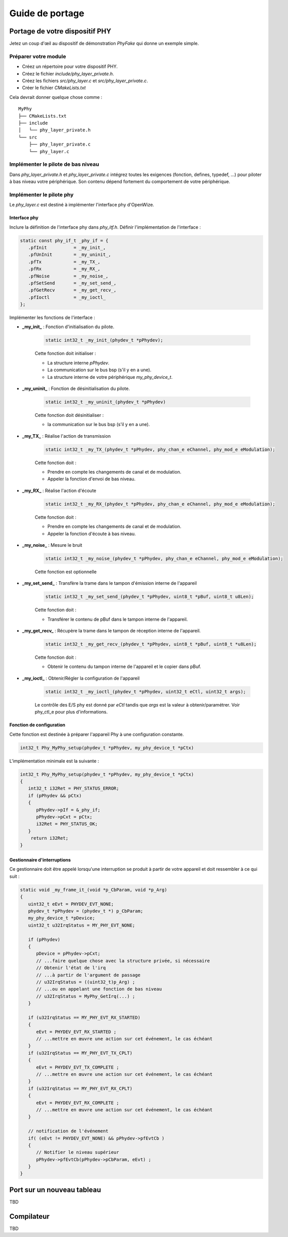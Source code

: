 
Guide de portage
=================

..
   Ajouter une application à la démo Nucleo L476
   ------------------------------------------
   TBD 

Portage de votre dispositif PHY
--------------------------------

Jetez un coup d'œil au dispositif de démonstration *PhyFake* qui donne un exemple simple.

Préparer votre module
^^^^^^^^^^^^^^^^^^^^^

- Créez un répertoire pour votre dispositif PHY.
- Créez le fichier *include/phy_layer_private.h*.
- Créez les fichiers *src/phy_layer.c* et *src/phy_layer_private.c*.
- Créer le fichier *CMakeLists.txt*

Cela devrait donner quelque chose comme :

:: 

   MyPhy
   ├── CMakeLists.txt
   ├── include
   │   └── phy_layer_private.h
   └── src
       ├── phy_layer_private.c
       └── phy_layer.c

Implémenter le pilote de bas niveau
^^^^^^^^^^^^^^^^^^^^^^^^^^^^^^^^^^^

Dans *phy_layer_private.h* et *phy_layer_private.c* intégrez toutes les exigences (fonction, defines, typedef, ...) pour piloter à bas niveau votre périphérique. Son contenu dépend fortement du comportement de votre périphérique. 

Implémenter le pilote phy
^^^^^^^^^^^^^^^^^^^^^^^^^

Le *phy_layer.c* est destiné à implémenter l'interface phy d'OpenWize. 

Interface phy
"""""""""""""

Inclure la définition de l'interface phy dans *phy_itf.h*.
Définir l'implémentation de l'interface :

.. code-block:: c

   static const phy_if_t _phy_if = {
      .pfInit          = _my_init_,
      .pfUnInit        = _my_uninit_,
      .pfTx            = _my_TX_,
      .pfRx            = _my_RX_,
      .pfNoise         = _my_noise_,
      .pfSetSend       = _my_set_send_,
      .pfGetRecv       = _my_get_recv_,
      .pfIoctl         = _my_ioctl_
   };

Implémenter les fonctions de l'interface :

- **_my_init_** : Fonction d'initialisation du pilote.

   .. code-block:: c
      
      static int32_t _my_init_(phydev_t *pPhydev);
 
   Cette fonction doit initialiser : 
   
   - La structure interne *pPhydev*.
   - La communication sur le bus bsp (s'il y en a une).
   - La structure interne de votre périphérique *my_phy_device_t*.

- **_my_uninit_**   : Fonction de désinitialisation du pilote.

   .. code-block:: c
      
      static int32_t _my_uninit_(phydev_t *pPhydev)
   
   Cette fonction doit désinitialiser : 
   
   - la communication sur le bus bsp (s'il y en a une).

- **_my_TX_**       : Réalise l'action de transmission

   .. code-block:: c
         
         static int32_t _my_TX_(phydev_t *pPhydev, phy_chan_e eChannel, phy_mod_e eModulation);
   
   Cette fonction doit :
   
   - Prendre en compte les changements de canal et de modulation.
   - Appeler la fonction d'envoi de bas niveau.  

- **_my_RX_**       : Réalise l'action d'écoute

   .. code-block:: c

      static int32_t _my_RX_(phydev_t *pPhydev, phy_chan_e eChannel, phy_mod_e eModulation);

   Cette fonction doit :
   
   - Prendre en compte les changements de canal et de modulation.
   - Appeler la fonction d'écoute à bas niveau.

- **_my_noise_**    : Mesure le bruit

   .. code-block:: c

      static int32_t _my_noise_(phydev_t *pPhydev, phy_chan_e eChannel, phy_mod_e eModulation);

   Cette fonction est optionnelle 

- **_my_set_send_** : Transfère la trame dans le tampon d'émission interne de l'appareil

   .. code-block:: c

      static int32_t _my_set_send_(phydev_t *pPhydev, uint8_t *pBuf, uint8_t u8Len);
   
   Cette fonction doit : 
   
   - Transférer le contenu de pBuf dans le tampon interne de l'appareil.

- **_my_get_recv_** : Récupère la trame dans le tampon de réception interne de l'appareil.

   .. code-block:: c

      static int32_t _my_get_recv_(phydev_t *pPhydev, uint8_t *pBuf, uint8_t *u8Len);

   Cette fonction doit : 
   
   - Obtenir le contenu du tampon interne de l'appareil et le copier dans pBuf.

- **_my_ioctl_**    : Obtenir/Régler la configuration de l'appareil  

   .. code-block:: c

      static int32_t _my_ioctl_(phydev_t *pPhydev, uint32_t eCtl, uint32_t args);
   
   Le contrôle des E/S phy est donné par *eCtl* tandis que *args* est la valeur à obtenir/paramétrer. Voir phy_ctl_e pour plus d'informations. 
   

Fonction de configuration
""""""""""""""""""""""""""

Cette fonction est destinée à préparer l'appareil Phy à une configuration constante.

.. code-block:: c
   
   int32_t Phy_MyPhy_setup(phydev_t *pPhydev, my_phy_device_t *pCtx)


L'implémentation minimale est la suivante :

.. code-block:: c

   int32_t Phy_MyPhy_setup(phydev_t *pPhydev, my_phy_device_t *pCtx)
   {
      int32_t i32Ret = PHY_STATUS_ERROR;
      if (pPhydev && pCtx)
      {
         pPhydev->pIf = &_phy_if;
         pPhydev->pCxt = pCtx;
         i32Ret = PHY_STATUS_OK;
      }
       return i32Ret;
   }

Gestionnaire d'interruptions
"""""""""""""""""""""""""""""

Ce gestionnaire doit être appelé lorsqu'une interruption se produit à partir de votre appareil et doit ressembler à ce qui suit :

.. code-block:: c

   static void _my_frame_it_(void *p_CbParam, void *p_Arg)
   {
      uint32_t eEvt = PHYDEV_EVT_NONE;
      phydev_t *pPhydev = (phydev_t *) p_CbParam;
      my_phy_device_t *pDevice;
      uint32_t u32IrqStatus = MY_PHY_EVT_NONE;
      
      if (pPhydev)
      {
         pDevice = pPhydev->pCxt;
         // ...faire quelque chose avec la structure privée, si nécessaire
         // Obtenir l'état de l'irq 
         // ...à partir de l'argument de passage 
         // u32IrqStatus = ((uint32_t)p_Arg) ;
         // ...ou en appelant une fonction de bas niveau
         // u32IrqStatus = MyPhy_GetIrq(...) ;
      }
      
      if (u32IrqStatus == MY_PHY_EVT_RX_STARTED)
      {
         eEvt = PHYDEV_EVT_RX_STARTED ;
         // ...mettre en œuvre une action sur cet événement, le cas échéant
      }
      if (u32IrqStatus == MY_PHY_EVT_TX_CPLT)
      {
         eEvt = PHYDEV_EVT_TX_COMPLETE ;
         // ...mettre en œuvre une action sur cet événement, le cas échéant
      }
      if (u32IrqStatus == MY_PHY_EVT_RX_CPLT)
      {
         eEvt = PHYDEV_EVT_RX_COMPLETE ;
         // ...mettre en œuvre une action sur cet événement, le cas échéant
      }
      
      // notification de l'événement
      if( (eEvt != PHYDEV_EVT_NONE) && pPhydev->pfEvtCb ) 
      {
         // Notifier le niveau supérieur
         pPhydev->pfEvtCb(pPhydev->pCbParam, eEvt) ;
      }
   }

Port sur un nouveau tableau
----------------------------

TBD

..
   Requirement : 
   
   - board : TBD
   - bsp : TBD
   - device : TBD
   - application : TBD

Compilateur
------------
TBD
